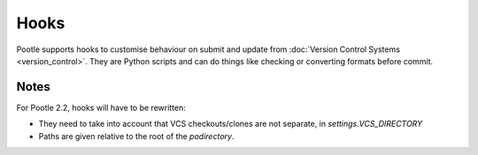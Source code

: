 .. _hooks:

Hooks
=====

Pootle supports hooks to customise behaviour on submit and update from
:doc:`Version Control Systems <version_control>`. They are Python scripts and
can do things like checking or converting formats before commit.


.. _hooks#notes:

Notes
-----

For Pootle 2.2, hooks will have to be rewritten:

- They need to take into account that VCS checkouts/clones are not separate, in
  *settings.VCS_DIRECTORY*

- Paths are given relative to the root of the *podirectory*.
